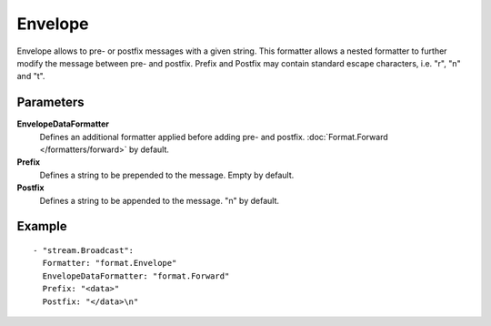 Envelope
#############

Envelope allows to pre- or postfix messages with a given string.
This formatter allows a nested formatter to further modify the message between pre- and postfix.
Prefix and Postfix may contain standard escape characters, i.e. "\r", "\n" and "\t".

Parameters
----------

**EnvelopeDataFormatter**
  Defines an additional formatter applied before adding pre- and postfix. :doc:`Format.Forward </formatters/forward>` by default.

**Prefix**
  Defines a string to be prepended to the message. Empty by default.

**Postfix**
  Defines a string to be appended to the message. "\n" by default.

Example
-------

::

  - "stream.Broadcast":
    Formatter: "format.Envelope"
    EnvelopeDataFormatter: "format.Forward"
    Prefix: "<data>"
    Postfix: "</data>\n"
